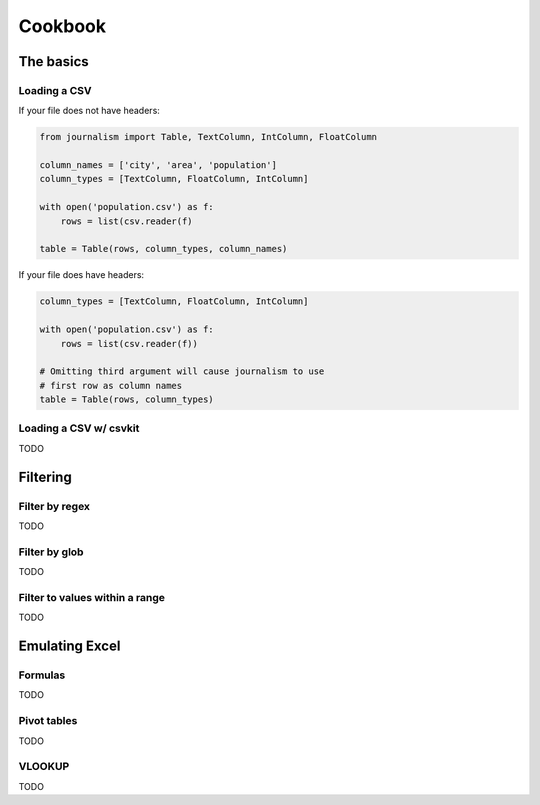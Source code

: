 ========
Cookbook 
========

The basics
==========

Loading a CSV
-------------

If your file does not have headers:

.. code-block:: python

    from journalism import Table, TextColumn, IntColumn, FloatColumn

    column_names = ['city', 'area', 'population']
    column_types = [TextColumn, FloatColumn, IntColumn]

    with open('population.csv') as f:
        rows = list(csv.reader(f) 

    table = Table(rows, column_types, column_names)

If your file does have headers:

.. code-block:: python

    column_types = [TextColumn, FloatColumn, IntColumn]

    with open('population.csv') as f:
        rows = list(csv.reader(f))

    # Omitting third argument will cause journalism to use
    # first row as column names
    table = Table(rows, column_types)

Loading a CSV w/ csvkit
-----------------------

TODO

Filtering
=========

Filter by regex
---------------

TODO

Filter by glob
--------------

TODO

Filter to values within a range
-------------------------------

TODO

Emulating Excel
===============

Formulas
--------

TODO

Pivot tables
------------

TODO

VLOOKUP
-------

TODO
